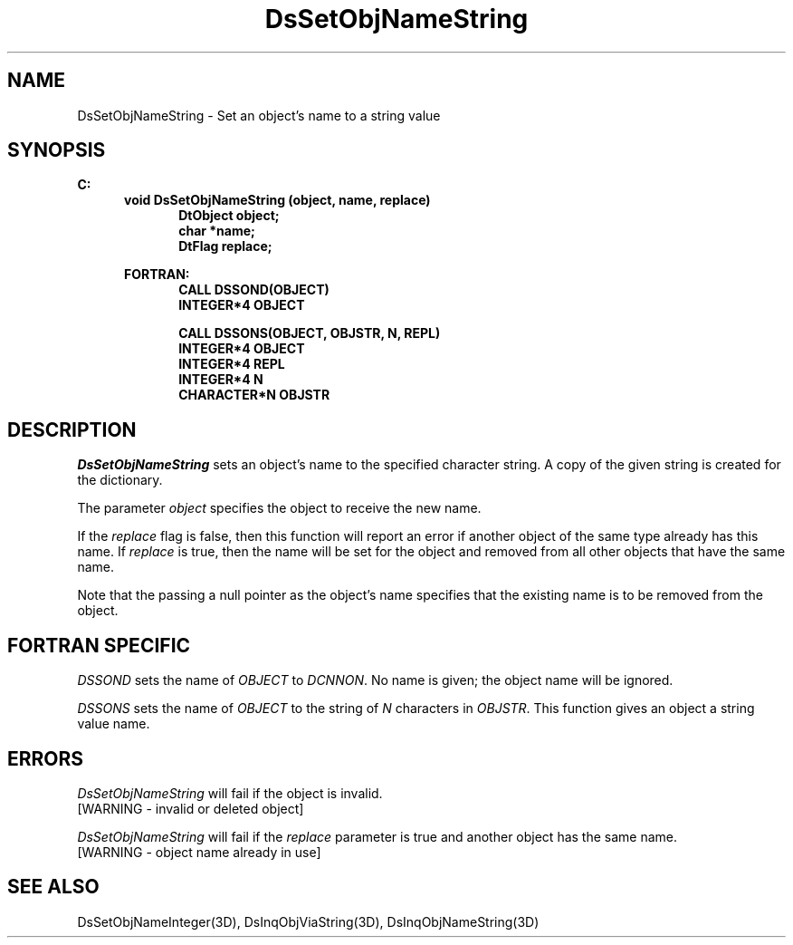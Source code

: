 .\"#ident "%W% %G%"
.\"
.\" # Copyright (C) 1994 Kubota Graphics Corp.
.\" # 
.\" # Permission to use, copy, modify, and distribute this material for
.\" # any purpose and without fee is hereby granted, provided that the
.\" # above copyright notice and this permission notice appear in all
.\" # copies, and that the name of Kubota Graphics not be used in
.\" # advertising or publicity pertaining to this material.  Kubota
.\" # Graphics Corporation MAKES NO REPRESENTATIONS ABOUT THE ACCURACY
.\" # OR SUITABILITY OF THIS MATERIAL FOR ANY PURPOSE.  IT IS PROVIDED
.\" # "AS IS", WITHOUT ANY EXPRESS OR IMPLIED WARRANTIES, INCLUDING THE
.\" # IMPLIED WARRANTIES OF MERCHANTABILITY AND FITNESS FOR A PARTICULAR
.\" # PURPOSE AND KUBOTA GRAPHICS CORPORATION DISCLAIMS ALL WARRANTIES,
.\" # EXPRESS OR IMPLIED.
.\"
.TH DsSetObjNameString 3D  "Dore"
.SH NAME
DsSetObjNameString  \- Set an object's name to a string value

.SH SYNOPSIS
.nf
.ft 3
C:
.in  +.5i
void DsSetObjNameString (object, name, replace)
.in  +.5i
DtObject object;
char *name;
DtFlag replace;
.sp
.in  -.5i
FORTRAN:
.in  +.5i
CALL DSSOND(OBJECT)
INTEGER*4 OBJECT
.sp
CALL DSSONS(OBJECT, OBJSTR, N, REPL)
INTEGER*4 OBJECT
INTEGER*4 REPL
INTEGER*4 N
CHARACTER*N OBJSTR
.in  -.5i

.fi
.SH DESCRIPTION
.IX DsSetObjNameString
.I DsSetObjNameString
sets an object's name to the specified character string.  A copy of the
given string is created for the dictionary.
.PP
The parameter \f2object\fP specifies the object to receive the new name.
.PP
If the \f2replace\fP flag is false, then this
function will report an error if another object of the same type already
has this name.  If \f2replace\fP is true, then the name will be set for
the object and removed from all other objects that have the same name.
.PP
Note that the passing a null pointer as the object's name specifies that
the existing name is to be removed from the object.
.SH "FORTRAN SPECIFIC"
\f2DSSOND\fP sets the name of \f2OBJECT\fP to \f2DCNNON\fP.  
No name is given;
the object name will be ignored.
.PP
.I DSSONS
sets the name of \f2OBJECT\fP to the string of \f2N\fP characters in 
\f2OBJSTR\fP.  This function gives an object a string value name.
.SH ERRORS
.I DsSetObjNameString
will fail if the object is invalid.
.PP
.TP 15
[WARNING - invalid or deleted object]
.PP
.I DsSetObjNameString
will fail if the \f2replace\fP parameter is true and another object has
the same name.
.TP 15
[WARNING - object name already in use]
.SH "SEE ALSO"
.nf
DsSetObjNameInteger(3D), DsInqObjViaString(3D), DsInqObjNameString(3D)

